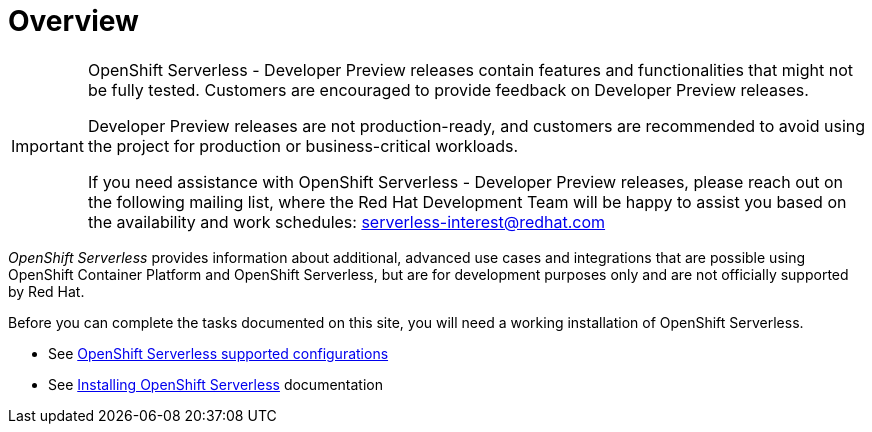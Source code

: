 = Overview

[IMPORTANT]
====
OpenShift Serverless - Developer Preview releases contain features and functionalities that might not be fully tested. Customers are encouraged to provide feedback on Developer Preview releases.

Developer Preview releases are not production-ready, and customers are recommended to avoid using the project for production or business-critical workloads. 

If you need assistance with OpenShift Serverless - Developer Preview releases, please reach out on the following mailing list, where the Red Hat Development Team will be happy to assist you based on the availability and work schedules: serverless-interest@redhat.com
====

_OpenShift Serverless_ provides information about additional, advanced use cases and integrations that are possible using OpenShift Container Platform and OpenShift Serverless, but are for development purposes only and are not officially supported by Red Hat.

Before you can complete the tasks documented on this site, you will need a working installation of OpenShift Serverless.

* See link:https://access.redhat.com/articles/4912821[OpenShift Serverless supported configurations]
* See link:https://docs.openshift.com/container-platform/4.8/serverless/admin_guide/install-serverless-operator.html[Installing OpenShift Serverless] documentation
